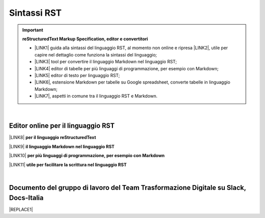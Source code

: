 
.. _h22674937321319794e226e5eb386a6:

Sintassi RST
############


..  Important:: 

    \ |STYLE0|\ 
    
    * \ |LINK1|\  guida alla sintassi del linguaggio RST, al momento non online e ripresa \ |LINK2|\ , utile per capire nel dettaglio come funziona la sintassi del linguaggio; 
    
    * \ |LINK3|\  tool per convertire il linguaggio Markdown nel linguaggio RST; 
    
    * \ |LINK4|\  editor di tabelle per più linguaggi di programmazione, per esempio con Markdown; 
    
    * \ |LINK5|\  editor di testo per linguaggio RST; 
    
    * \ |LINK6|\ , estensione Markdown per tabelle su Google spreadsheet, converte tabelle in linguaggio Markdown; 
    
    * \ |LINK7|\ , aspetti in comune tra il linguaggio RST e Markdown. 

|

.. _h1415775553591c733701011656725f:

Editor online per il linguaggio RST
***********************************

\ |LINK8|\  \ |STYLE1|\  

\ |LINK9|\  \ |STYLE2|\ 

\ |LINK10|\  \ |STYLE3|\ 

\ |LINK11|\  \ |STYLE4|\ 

|

.. _h29571f416a4151c30e381c447d2222:

Documento del gruppo di lavoro del Team Trasformazione Digitale su Slack, Docs-Italia
*************************************************************************************


|REPLACE1|


.. bottom of content


.. |STYLE0| replace:: **reStructuredText  Markup Specification, editor e convertitori**

.. |STYLE1| replace:: **per il linguaggio reStructuredText**

.. |STYLE2| replace:: **il linguaggio Markdown nel linguaggio RST**

.. |STYLE3| replace:: **per più linguaggi di programmazione, per esempio con Markdown**

.. |STYLE4| replace:: **utile per facilitare la scrittura nel linguaggio RST**


.. |REPLACE1| raw:: html

    <iframe width="100%" height="9200px" frameBorder="0" src="https://docs.google.com/document/d/e/2PACX-1vSGrsZNTPtU47vYJ7yNO2FsGY24LHH6M1rYz5l2FcuhYeB1pDiWP9zDnzDCoRyesqAS_ri9DJFlvRV5/pub"></iframe>

.. |LINK1| raw:: html

    <a href="http://docutils.sourceforge.net/docs/user/rst/quickref.html" target="_blank">http://docutils.sourceforge.net/docs/user/rst/quickref.html</a>

.. |LINK2| raw:: html

    <a href="https://cirospat.github.io/la-samba-digitale-della-pa/rst" target="_blank">qui</a>

.. |LINK3| raw:: html

    <a href="http://pandoc.org/try" target="_blank">http://pandoc.org/try</a>

.. |LINK4| raw:: html

    <a href="http://truben.no/table/" target="_blank">http://truben.no/table/</a>

.. |LINK5| raw:: html

    <a href="http://rst.ninjs.org/" target="_blank">http://rst.ninjs.org/</a>

.. |LINK6| raw:: html

    <a href="https://chrome.google.com/webstore/detail/markdowntablemaker/cofkbgfmijanlcdooemafafokhhaeold" target="_blank">MarkdownTableMaker</a>

.. |LINK7| raw:: html

    <a href="https://gist.github.com/dupuy/1855764" target="_blank">https://gist.github.com/dupuy/1855764</a>

.. |LINK8| raw:: html

    <a href="http://rst.ninjs.org/" target="_blank">Editor</a>

.. |LINK9| raw:: html

    <a href="http://pandoc.org/try" target="_blank">Tool per convertire</a>

.. |LINK10| raw:: html

    <a href="http://truben.no/table/" target="_blank">Editor di tabelle</a>

.. |LINK11| raw:: html

    <a href="http://docutils.sourceforge.net/docs/user/links.html#editors" target="_blank">Guida</a>

